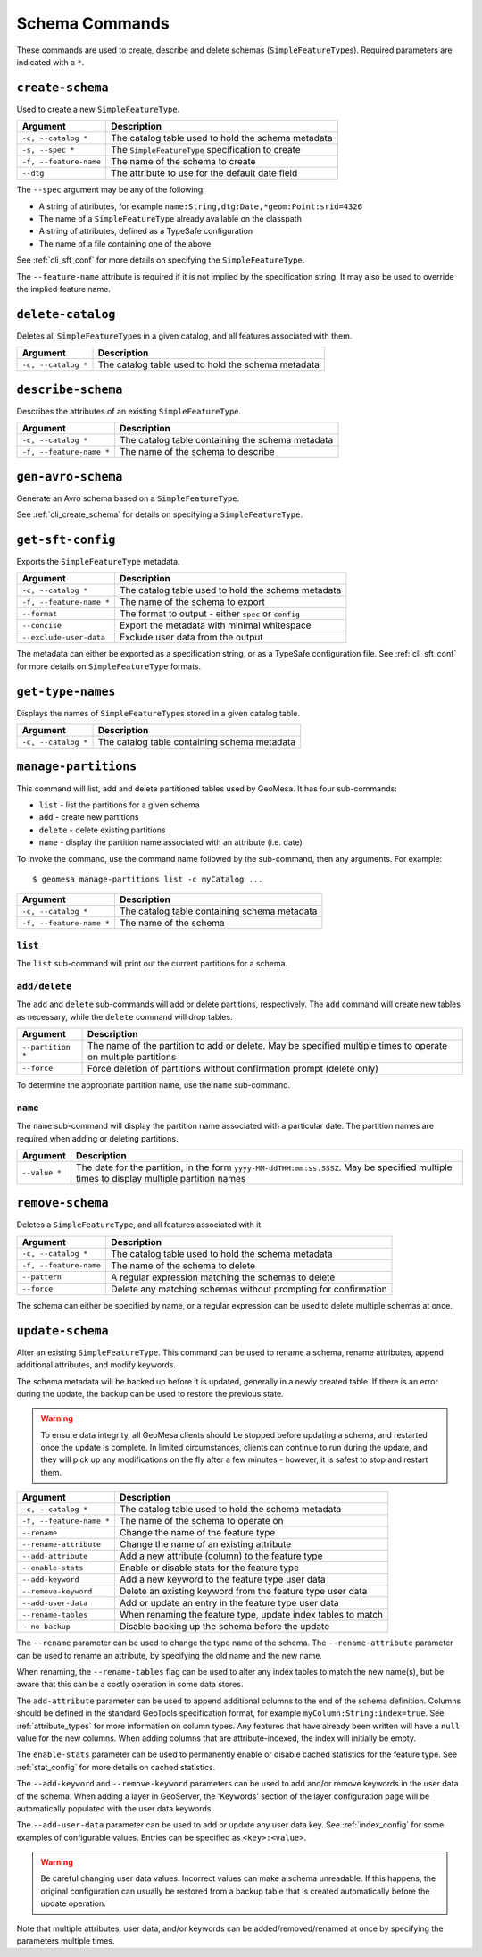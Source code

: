 Schema Commands
===============

These commands are used to create, describe and delete schemas (``SimpleFeatureType``\ s). Required
parameters are indicated with a ``*``.

.. _cli_create_schema:

``create-schema``
-----------------

Used to create a new ``SimpleFeatureType``.

======================== ==================================================
Argument                 Description
======================== ==================================================
``-c, --catalog *``      The catalog table used to hold the schema metadata
``-s, --spec *``         The ``SimpleFeatureType`` specification to create
``-f, --feature-name``   The name of the schema to create
``--dtg``                The attribute to use for the default date field
======================== ==================================================

The ``--spec`` argument may be any of the following:

* A string of attributes, for example ``name:String,dtg:Date,*geom:Point:srid=4326``
* The name of a ``SimpleFeatureType`` already available on the classpath
* A string of attributes, defined as a TypeSafe configuration
* The name of a file containing one of the above

See :ref:`cli_sft_conf` for more details on specifying the ``SimpleFeatureType``.

The ``--feature-name`` attribute is required if it is not implied by the specification string.
It may also be used to override the implied feature name.

``delete-catalog``
------------------

Deletes all ``SimpleFeatureType``\ s in a given catalog, and all features associated with them.

======================== ==============================================================
Argument                 Description
======================== ==============================================================
``-c, --catalog *``      The catalog table used to hold the schema metadata
======================== ==============================================================

``describe-schema``
-------------------

Describes the attributes of an existing ``SimpleFeatureType``.

======================== ==================================================
Argument                 Description
======================== ==================================================
``-c, --catalog *``      The catalog table containing the schema metadata
``-f, --feature-name *`` The name of the schema to describe
======================== ==================================================

``gen-avro-schema``
-------------------

Generate an Avro schema based on a ``SimpleFeatureType``.

============================ ==================================================
Argument                 Description
============================ ==================================================
``-s, --spec *``             The ``SimpleFeatureType`` specification to create
``-f, --feature-name``       The name of the schema to create
``--use-native-collections`` Encode list and map type attributes as native Avro
                             records
``--kafka-compatible``       Exclude the feature ID, which aligns with the
                             schema used for GeoMesa Kafka topics
============================ ==================================================

See :ref:`cli_create_schema` for details on specifying a ``SimpleFeatureType``.

``get-sft-config``
------------------

Exports the ``SimpleFeatureType`` metadata.

======================== ====================================================
Argument                 Description
======================== ====================================================
``-c, --catalog *``      The catalog table used to hold the schema metadata
``-f, --feature-name *`` The name of the schema to export
``--format``             The format to output - either ``spec`` or ``config``
``--concise``            Export the metadata with minimal whitespace
``--exclude-user-data``  Exclude user data from the output
======================== ====================================================

The metadata can either be exported as a specification string, or as a TypeSafe
configuration file. See :ref:`cli_sft_conf` for more details on ``SimpleFeatureType``
formats.

``get-type-names``
------------------

Displays the names of ``SimpleFeatureType``\ s stored in a given catalog table.

=================== ============================================
Argument            Description
=================== ============================================
``-c, --catalog *`` The catalog table containing schema metadata
=================== ============================================

.. _manage_partitions_cli:

``manage-partitions``
---------------------

This command will list, add and delete partitioned tables used by GeoMesa. It has four sub-commands:

* ``list`` - list the partitions for a given schema
* ``add`` - create new partitions
* ``delete`` - delete existing partitions
* ``name`` - display the partition name associated with an attribute (i.e. date)

To invoke the command, use the command name followed by the sub-command, then any arguments. For example::

    $ geomesa manage-partitions list -c myCatalog ...

======================== =============================================================
Argument                 Description
======================== =============================================================
``-c, --catalog *``      The catalog table containing schema metadata
``-f, --feature-name *`` The name of the schema
======================== =============================================================

``list``
^^^^^^^^

The ``list`` sub-command will print out the current partitions for a schema.

``add/delete``
^^^^^^^^^^^^^^

The ``add`` and ``delete`` sub-commands will add or delete partitions, respectively. The ``add`` command
will create new tables as necessary, while the ``delete`` command will drop tables.

======================== =============================================================
Argument                 Description
======================== =============================================================
``--partition *``        The name of the partition to add or delete. May be specified
                         multiple times to operate on multiple partitions
``--force``              Force deletion of partitions without confirmation prompt
                         (delete only)
======================== =============================================================

To determine the appropriate partition name, use the ``name`` sub-command.

``name``
^^^^^^^^

The ``name`` sub-command will display the partition name associated with a particular date. The partition
names are required when adding or deleting partitions.

======================== =============================================================
Argument                 Description
======================== =============================================================
``--value *``            The date for the partition, in the form
                         ``yyyy-MM-ddTHH:mm:ss.SSSZ``. May be specified multiple
                         times to display multiple partition names
======================== =============================================================

``remove-schema``
-----------------

Deletes a ``SimpleFeatureType``, and all features associated with it.

======================== ==============================================================
Argument                 Description
======================== ==============================================================
``-c, --catalog *``      The catalog table used to hold the schema metadata
``-f, --feature-name``   The name of the schema to delete
``--pattern``            A regular expression matching the schemas to delete
``--force``              Delete any matching schemas without prompting for confirmation
======================== ==============================================================

The schema can either be specified by name, or a regular expression can be used to delete
multiple schemas at once.

.. _cli_update_schema:

``update-schema``
-----------------

Alter an existing ``SimpleFeatureType``. This command can be used to rename a schema, rename attributes,
append additional attributes, and modify keywords.

The schema metadata will be backed up before it is updated, generally in a newly created table. If there is an
error during the update, the backup can be used to restore the previous state.

.. warning::

  To ensure data integrity, all GeoMesa clients should be stopped before updating a schema, and restarted once
  the update is complete. In limited circumstances, clients can continue to run during the update, and they will
  pick up any modifications on the fly after a few minutes - however, it is safest to stop and restart them.

======================== ==============================================================
Argument                 Description
======================== ==============================================================
``-c, --catalog *``      The catalog table used to hold the schema metadata
``-f, --feature-name *`` The name of the schema to operate on
``--rename``             Change the name of the feature type
``--rename-attribute``   Change the name of an existing attribute
``--add-attribute``      Add a new attribute (column) to the feature type
``--enable-stats``       Enable or disable stats for the feature type
``--add-keyword``        Add a new keyword to the feature type user data
``--remove-keyword``     Delete an existing keyword from the feature type user data
``--add-user-data``      Add or update an entry in the feature type user data
``--rename-tables``      When renaming the feature type, update index tables to match
``--no-backup``          Disable backing up the schema before the update
======================== ==============================================================

The ``--rename`` parameter can be used to change the type name of the schema. The ``--rename-attribute``
parameter can be used to rename an attribute, by specifying the old name and the new name.

When renaming, the ``--rename-tables`` flag can be used to alter any index tables to match the new name(s),
but be aware that this can be a costly operation in some data stores.

The ``add-attribute`` parameter can be used to append additional columns to the end of the schema definition.
Columns should be defined in the standard GeoTools specification format, for example ``myColumn:String:index=true``.
See :ref:`attribute_types` for more information on column types. Any features that have already been written will
have a ``null`` value for the new columns. When adding columns that are attribute-indexed, the index will initially
be empty.

The ``enable-stats`` parameter can be used to permanently enable or disable cached statistics for the feature type.
See :ref:`stat_config` for more details on cached statistics.

The ``--add-keyword`` and ``--remove-keyword`` parameters can be used to add and/or remove keywords in the
user data of the schema. When adding a layer in GeoServer, the 'Keywords' section of the layer configuration page
will be automatically populated with the user data keywords.

The ``--add-user-data`` parameter can be used to add or update any user data key. See :ref:`index_config` for
some examples of configurable values. Entries can be specified as ``<key>:<value>``.

.. warning::

  Be careful changing user data values. Incorrect values can make a schema unreadable. If this happens,
  the original configuration can usually be restored from a backup table that is created automatically before
  the update operation.

Note that multiple attributes, user data, and/or keywords can be added/removed/renamed at once by specifying the
parameters multiple times.

